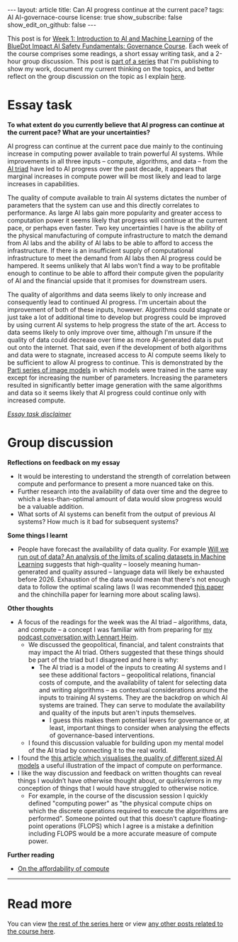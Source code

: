#+OPTIONS: toc:nil num:nil
#+BEGIN_EXPORT html
---
layout: article
title: Can AI progress continue at the current pace?
tags: AI AI-governace-course
license: true
show_subscribe: false
show_edit_on_github: false
---
#+END_EXPORT

This post is for [[https://course.aisafetyfundamentals.com/home/governance?week=1][Week 1: Introduction to AI and Machine Learning]] of the [[https://course.aisafetyfundamentals.com/governance][BlueDot Impact AI Safety Fundamentals: Governance Course]].
Each week of the course comprises some readings, a short essay writing task, and a 2-hour group discussion.
This post is [[http:/2023/08/14/AI-governance-course-explainer.html][part of a series]] that I'm publishing to show my work, document my current thinking on the topics, and better reflect on the group discussion on the topic as I explain [[http:/2023/08/14/AI-governance-course-explainer.html#org8fcce5a][here]].

* Essay task
*To what extent do you currently believe that AI progress can continue at the current pace? What are your uncertainties?*

AI progress can continue at the current pace due mainly to the continuing increase in computing power available to train powerful AI systems. While improvements in all three inputs -- compute, algorithms, and data -- from the [[https://cset.georgetown.edu/wp-content/uploads/CSET-AI-Triad-Report.pdf][AI triad]] have led to AI progress over the past decade, it appears that marginal increases in compute power will be most likely and lead to large increases in capabilities.

The quality of compute available to train AI systems dictates the number of parameters that the system can use and this directly correlates to performance. As large AI labs gain more popularity and greater access to computation power it seems likely that progress will continue at the current pace, or perhaps even faster. Two key uncertainties I have is the ability of the physical manufacturing of compute infrastructure to match the demand from AI labs and the ability of AI labs to be able to afford to access the infrastructure. If there is an insufficient supply of computational infrastructure to meet the demand from AI labs then AI progress could be hampered. It seems unlikely that AI labs won't find a way to be profitable enough to continue to be able to afford their compute given the popularity of AI and the financial upside that it promises for downstream users.

The quality of algorithms and data seems likely to only increase and consequently lead to continued AI progress. I'm uncertain about the improvement of both of these inputs, however. Algorithms could stagnate or just take a lot of additional time to develop but progress could be improved by using current AI systems to help progress the state of the art. Access to data seems likely to only improve over time, although I'm unsure if the quality of data could decrease over time as more AI-generated data is put out onto the internet. That said, even if the development of both algorithms and data were to stagnate, increased access to AI compute seems likely to be sufficient to allow AI progress to continue. This is demonstrated by the [[https://sites.research.google/parti/][Parti series of image models]] in which models were trained in the same way except for increasing the number of parameters. Increasing the parameters resulted in significantly better image generation with the same algorithms and data so it seems likely that AI progress could continue only with increased compute.

/[[http:/2023/08/14/AI-governance-course-explainer.html#org45001ca][Essay task disclaimer]]/

* Group discussion
*Reflections on feedback on my essay*
- It would be interesting to understand the strength of correlation between compute and performance to present a more nuanced take on this.
- Further research into the availability of data over time and the degree to which a less-than-optimal amount of data would slow progress would be a valuable addition.
- What sorts of AI systems can benefit from the output of previous AI systems? How much is it bad for subsequent systems?

*Some things I learnt*
- People have forecast the availability of data quality. For example [[https://arxiv.org/abs/2211.04325][Will we run out of data? An analysis of the limits of scaling datasets in Machine Learning]] suggests that high-quality -- loosely meaning human-generated and quality assured -- language data will likely be exhausted before 2026. Exhaustion of the data would mean that there's not enough data to follow the optimal scaling laws (I was recommended [[https://arxiv.org/abs/2203.15556][this paper]] and the chinchilla paper for learning more about scaling laws).

*Other thoughts*
- A focus of the readings for the week was the AI triad -- algorithms, data, and compute -- a concept I was familiar with from preparing for [[http://engineeredforimpact.show/lennart][my podcast conversation with Lennart Heim]].
  - We discussed the geopolitical, financial, and talent constraints that may impact the AI triad. Others suggested that these things should be part of the triad but I disagreed and here is why:
    - The AI triad is a model of the inputs to creating AI systems and I see these additional factors -- geopolitical relations, financial costs of compute, and the availability of talent for selecting data and writing algorithms -- as contextual considerations around the inputs to training AI systems. They are the backdrop on which AI systems are trained. They can serve to modulate the availability and quality of the inputs but aren't inputs themselves.
      - I guess this makes them potential levers for governance or, at least, important things to consider when analysing the effects of governance-based interventions.
  - I found this discussion valuable for building upon my mental model of the AI triad by connecting it to the real world.
- I found the [[https://medium.com/@richardcngo/visualizing-the-deep-learning-revolution-722098eb9c5][this article which visualises the quality of different sized AI models]] a useful illustration of the impact of compute on performance.
- I like the way discussion and feedback on written thoughts can reveal things I wouldn’t have otherwise thought about, or quirks/errors in my conception of things that I would have struggled to otherwise notice.
  - For example, in the course of the discussion session I quickly defined "computing power" as "the physical compute chips on which the discrete operations required to execute the algorithms are performed". Someone pointed out that this doesn't capture floating-point operations (FLOPS) which I agree is a mistake a definition including FLOPS would be a more accurate measure of compute power.

*Further reading*
- [[https://www.alignmentforum.org/posts/wgio8E758y9XWsi8j/grokking-forecasting-tai-with-biological-anchors#Affordability_of_compute][On the affordability of compute]]


 -----

* Read more
You can view [[http:/2023/08/14/AI-governance-course-explainer.html#org2bf5124][the rest of the series here]] or view [[http:/archive.html?tag=AI-governace-course][any other posts related to the course here]].
